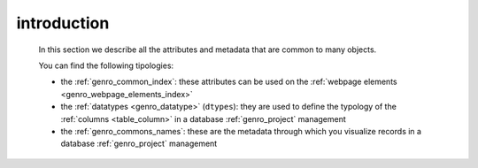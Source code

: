 .. _commons_intro:

============
introduction
============

    In this section we describe all the attributes and metadata that are common to many
    objects.
    
    You can find the following tipologies:
    
    * the :ref:`genro_common_index`: these attributes can be used on the
      :ref:`webpage elements <genro_webpage_elements_index>`
    * the :ref:`datatypes <genro_datatype>` (``dtypes``): they are used to define the typology
      of the :ref:`columns <table_column>` in a database :ref:`genro_project` management
    * the :ref:`genro_commons_names`: these are the metadata through which you visualize records
      in a database :ref:`genro_project` management
